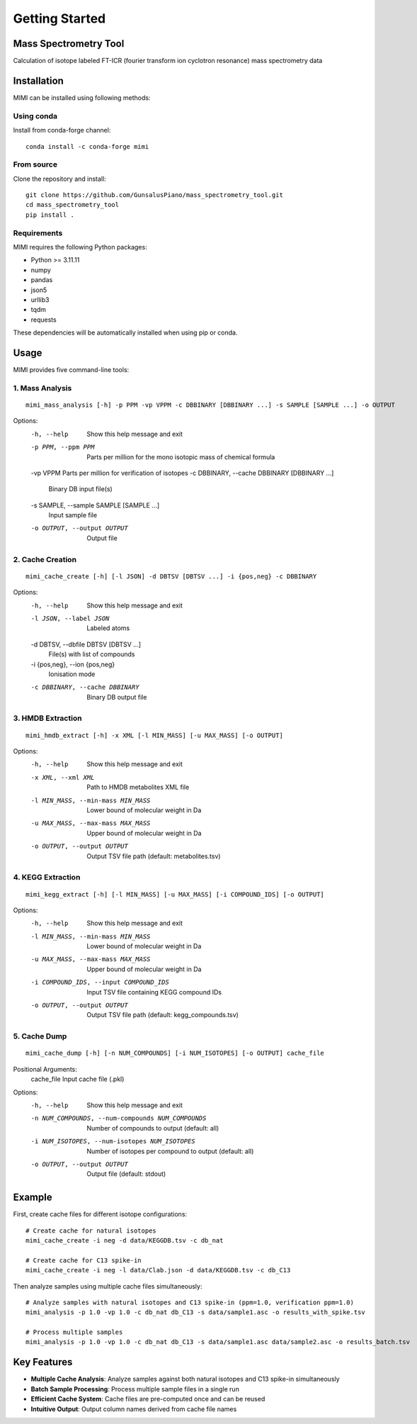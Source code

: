 Getting Started
===============

Mass Spectrometry Tool
----------------------

Calculation of isotope labeled FT-ICR (fourier transform ion cyclotron resonance) mass spectrometry data 

Installation
-----------

MIMI can be installed using following methods:

Using conda
~~~~~~~~~~
Install from conda-forge channel::

    conda install -c conda-forge mimi

From source
~~~~~~~~~~
Clone the repository and install::

    git clone https://github.com/GunsalusPiano/mass_spectrometry_tool.git
    cd mass_spectrometry_tool
    pip install .


Requirements
~~~~~~~~~~~
MIMI requires the following Python packages:

* Python >= 3.11.11
* numpy
* pandas
* json5
* urllib3
* tqdm
* requests

These dependencies will be automatically installed when using pip or conda.

Usage
-----
MIMI provides five command-line tools:

1. Mass Analysis
~~~~~~~~~~~~~~
::

    mimi_mass_analysis [-h] -p PPM -vp VPPM -c DBBINARY [DBBINARY ...] -s SAMPLE [SAMPLE ...] -o OUTPUT

Options:
    -h, --help            Show this help message and exit
    -p PPM, --ppm PPM    Parts per million for the mono isotopic mass of chemical formula
    -vp VPPM             Parts per million for verification of isotopes
    -c DBBINARY, --cache DBBINARY [DBBINARY ...]
                         Binary DB input file(s)
    -s SAMPLE, --sample SAMPLE [SAMPLE ...]
                         Input sample file
    -o OUTPUT, --output OUTPUT
                         Output file

2. Cache Creation
~~~~~~~~~~~~~~~
::

    mimi_cache_create [-h] [-l JSON] -d DBTSV [DBTSV ...] -i {pos,neg} -c DBBINARY

Options:
    -h, --help            Show this help message and exit
    -l JSON, --label JSON
                         Labeled atoms
    -d DBTSV, --dbfile DBTSV [DBTSV ...]
                         File(s) with list of compounds
    -i {pos,neg}, --ion {pos,neg}
                         Ionisation mode
    -c DBBINARY, --cache DBBINARY
                         Binary DB output file

3. HMDB Extraction
~~~~~~~~~~~~~~~~
::

    mimi_hmdb_extract [-h] -x XML [-l MIN_MASS] [-u MAX_MASS] [-o OUTPUT]

Options:
    -h, --help            Show this help message and exit
    -x XML, --xml XML     Path to HMDB metabolites XML file
    -l MIN_MASS, --min-mass MIN_MASS
                         Lower bound of molecular weight in Da
    -u MAX_MASS, --max-mass MAX_MASS
                         Upper bound of molecular weight in Da
    -o OUTPUT, --output OUTPUT
                         Output TSV file path (default: metabolites.tsv)

4. KEGG Extraction
~~~~~~~~~~~~~~~~
::

    mimi_kegg_extract [-h] [-l MIN_MASS] [-u MAX_MASS] [-i COMPOUND_IDS] [-o OUTPUT]

Options:
    -h, --help            Show this help message and exit
    -l MIN_MASS, --min-mass MIN_MASS
                         Lower bound of molecular weight in Da
    -u MAX_MASS, --max-mass MAX_MASS
                         Upper bound of molecular weight in Da
    -i COMPOUND_IDS, --input COMPOUND_IDS
                         Input TSV file containing KEGG compound IDs
    -o OUTPUT, --output OUTPUT
                         Output TSV file path (default: kegg_compounds.tsv)

5. Cache Dump
~~~~~~~~~~~
::

    mimi_cache_dump [-h] [-n NUM_COMPOUNDS] [-i NUM_ISOTOPES] [-o OUTPUT] cache_file

Positional Arguments:
    cache_file            Input cache file (.pkl)

Options:
    -h, --help            Show this help message and exit
    -n NUM_COMPOUNDS, --num-compounds NUM_COMPOUNDS
                         Number of compounds to output (default: all)
    -i NUM_ISOTOPES, --num-isotopes NUM_ISOTOPES
                         Number of isotopes per compound to output (default: all)
    -o OUTPUT, --output OUTPUT
                         Output file (default: stdout)

Example
-------

First, create cache files for different isotope configurations:

::

   # Create cache for natural isotopes
   mimi_cache_create -i neg -d data/KEGGDB.tsv -c db_nat

   # Create cache for C13 spike-in
   mimi_cache_create -i neg -l data/Clab.json -d data/KEGGDB.tsv -c db_C13

Then analyze samples using multiple cache files simultaneously:

::

   # Analyze samples with natural isotopes and C13 spike-in (ppm=1.0, verification ppm=1.0)
   mimi_analysis -p 1.0 -vp 1.0 -c db_nat db_C13 -s data/sample1.asc -o results_with_spike.tsv

   # Process multiple samples
   mimi_analysis -p 1.0 -vp 1.0 -c db_nat db_C13 -s data/sample1.asc data/sample2.asc -o results_batch.tsv

Key Features
-----------

- **Multiple Cache Analysis**: Analyze samples against both natural isotopes and C13 spike-in simultaneously
- **Batch Sample Processing**: Process multiple sample files in a single run
- **Efficient Cache System**: Cache files are pre-computed once and can be reused
- **Intuitive Output**: Output column names derived from cache file names
